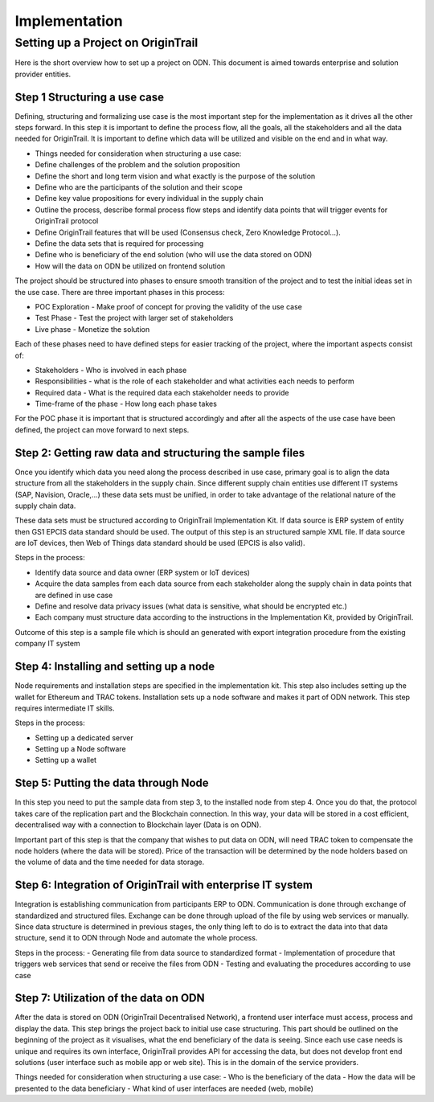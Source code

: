 ..  _implementation:

Implementation
======================================


Setting up a Project on OriginTrail
-----------------------------------
Here is the short overview how to set up a project on ODN. This document is aimed towards enterprise and solution provider entities.

Step 1 Structuring a use case
^^^^^^^^^^^^^^^^^^^^^^^^^^^^^^

Defining, structuring and formalizing use case is the most important step for the implementation as it drives all the other steps forward. In this step it is important to define the process flow, all the goals, all the stakeholders and all the data needed for OriginTrail. It is important to define which data will be utilized and visible on the end and in what way. 

-  Things needed for consideration when structuring a use case:
-  Define challenges of the problem and the solution proposition
-  Define the short and long term vision and what exactly is the purpose of the solution
-  Define who are the participants of the solution and their scope
-  Define key value propositions for every individual in the supply chain
-  Outline the process, describe formal process flow steps and identify data points that will trigger events for OriginTrail protocol
-  Define OriginTrail features that will be used (Consensus check, Zero Knowledge Protocol…).
-  Define the data sets that is required for processing
-  Define who is beneficiary of the end solution (who will use the data stored on ODN)
-  How will the data on ODN be utilized on frontend solution

The project should be structured into phases to ensure smooth transition of the project and to test the initial ideas set in the use case. There are three important phases in this process:

-  POC Exploration - Make proof of concept for proving the validity of the use case
-  Test Phase - Test the project with larger set of stakeholders
-  Live phase - Monetize the solution

Each of these phases need to have defined steps for easier tracking of the project, where the important aspects consist of:

-  Stakeholders - Who is involved in each phase
-  Responsibilities - what is the role of each stakeholder and what activities each needs to perform
-  Required data - What is the required data each stakeholder needs to provide  
-  Time-frame of the phase - How long each phase takes 

For the POC phase it is important that is structured accordingly and after all the aspects of the use case have been defined, the project can move forward to next steps.

Step 2: Getting raw data and structuring the sample files
^^^^^^^^^^^^^^^^^^^^^^^^^^^^^^^^^^^^^^^^^^^^^^^^^^^^^^^^^^

Once you identify which data you need along the process described in use case, primary goal is to align the data structure from all the stakeholders in the supply chain. Since different supply chain entities use different IT systems (SAP, Navision, Oracle,...) these data sets must be unified, in order to take advantage of the relational nature of the supply chain data.

These data sets must be structured according to OriginTrail Implementation Kit. If data source is ERP system of entity then GS1 EPCIS data standard should be used. The output of this step is an structured sample XML file. If data source are IoT devices, then Web of Things data standard should be used (EPCIS is also valid).

Steps in the process:

-  Identify data source and data owner (ERP system or IoT devices)
-  Acquire the data samples from each data source from each stakeholder along the supply chain in data points that are defined in use case
-  Define and resolve data privacy issues (what data is sensitive, what should be encrypted etc.)
-  Each company must structure data according to the instructions in the Implementation Kit, provided by OriginTrail.

Outcome of this step is a sample file which is should an generated with export integration procedure from the existing company IT system

Step 4: Installing and setting up a node
^^^^^^^^^^^^^^^^^^^^^^^^^^^^^^^^^^^^^^^^

Node requirements and installation steps are specified in the implementation kit. This step also includes setting up the wallet for Ethereum and TRAC tokens. Installation sets up a node software and makes it part of ODN network. This step requires intermediate IT skills. 

Steps in the process:

-  Setting up a dedicated server
-  Setting up a Node software
-  Setting up a wallet

Step 5: Putting the data through Node
^^^^^^^^^^^^^^^^^^^^^^^^^^^^^^^^^^^^^^

In this step you need to put the sample data from step 3, to the installed node from step 4. Once you do that, the protocol takes care of the replication part and the Blockchain connection. In this way, your data will be stored in a cost efficient, decentralised way with a connection to Blockchain layer (Data is on ODN).

Important part of this step is that the company that wishes to put data on ODN, will need TRAC token to compensate the node holders (where the data will be stored). Price of the transaction will be determined by the node holders based on the volume of data and the time needed for data storage.

Step 6: Integration of OriginTrail with enterprise IT system
^^^^^^^^^^^^^^^^^^^^^^^^^^^^^^^^^^^^^^^^^^^^^^^^^^^^^^^^^^^^

Integration is establishing communication from participants ERP to ODN. Communication is done through exchange of standardized and structured files. Exchange can be done through upload of the file by using web services or manually. Since data structure is determined in previous stages, the only thing left to do is to extract the data into that data structure, send it to ODN through Node and automate the whole process.

Steps in the process:
- Generating file from data source to standardized format
- Implementation of procedure that triggers web services that send or receive the files from ODN
- Testing and evaluating the procedures according to use case

Step 7: Utilization of the data on ODN
^^^^^^^^^^^^^^^^^^^^^^^^^^^^^^^^^^^^^^

After the data is stored on ODN (OriginTrail Decentralised Network), a frontend user interface must access, process and display the data. This step brings the project back to initial use case structuring. This part should be outlined on the beginning of the project as it visualises, what the end beneficiary of the data is seeing. Since each use case needs is unique and requires its own interface, OriginTrail provides API for accessing the data, but does not develop front end solutions (user interface such as mobile app or web site). This is in the domain of the service providers. 

Things needed for consideration when structuring a use case:
- Who is the beneficiary of the data
- How the data will be presented to the data beneficiary
- What kind of user interfaces are needed (web, mobile)



